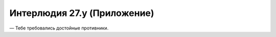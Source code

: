 ﻿Интерлюдия 27.y (Приложение)
##############################
— Тебе требовались достойные противники.